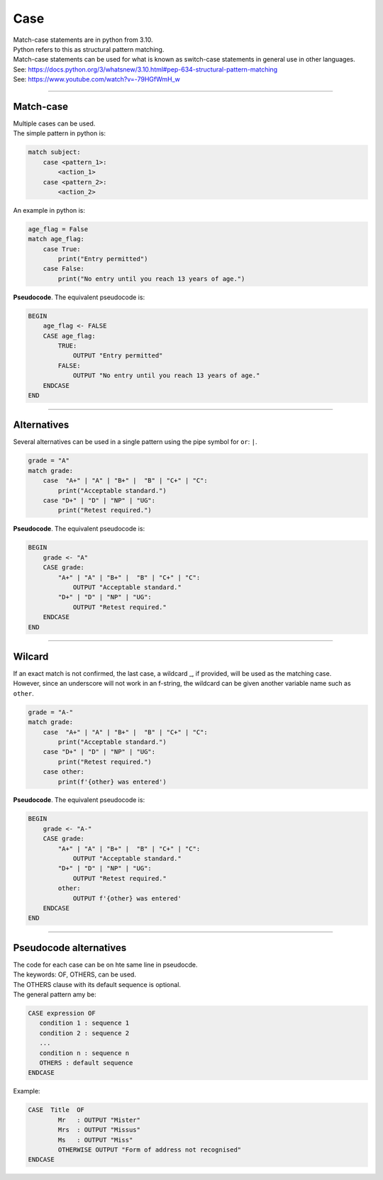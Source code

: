 ==========================
Case
==========================

| Match-case statements are in python from 3.10. 
| Python refers to this as structural pattern matching.
| Match-case statements can be used for what is known as switch-case statements in general use in other languages.
| See: https://docs.python.org/3/whatsnew/3.10.html#pep-634-structural-pattern-matching
| See: https://www.youtube.com/watch?v=-79HGfWmH_w

----

Match-case
--------------------------

| Multiple cases can be used.
| The simple pattern in python is:

.. code-block::
    
    match subject:
        case <pattern_1>:
            <action_1>
        case <pattern_2>:
            <action_2>

| An example in python is:

.. code-block:: python

    age_flag = False
    match age_flag:
        case True:
            print("Entry permitted")
        case False:
            print("No entry until you reach 13 years of age.")

| **Pseudocode**. The equivalent pseudocode is:

.. code-block:: 

    BEGIN
        age_flag <- FALSE
        CASE age_flag:
            TRUE:
                OUTPUT "Entry permitted"
            FALSE:
                OUTPUT "No entry until you reach 13 years of age."
        ENDCASE
    END

----

Alternatives
--------------------------

| Several alternatives can be used in a single pattern using the pipe symbol for ``or``: ``|``.

.. code-block:: python

    grade = "A"
    match grade:
        case  "A+" | "A" | "B+" |  "B" | "C+" | "C":
            print("Acceptable standard.")
        case "D+" | "D" | "NP" | "UG":
            print("Retest required.")

| **Pseudocode**. The equivalent pseudocode is:

.. code-block:: 

    BEGIN
        grade <- "A"
        CASE grade:
            "A+" | "A" | "B+" |  "B" | "C+" | "C":
                OUTPUT "Acceptable standard."
            "D+" | "D" | "NP" | "UG":
                OUTPUT "Retest required."
        ENDCASE
    END


----

Wilcard
--------------------------

| If an exact match is not confirmed, the last case, a wildcard _, if provided, will be used as the matching case.
| However, since an underscore will not work in an f-string, the wildcard can be given another variable name such as ``other``. 

.. code-block:: python

    grade = "A-"
    match grade:
        case  "A+" | "A" | "B+" |  "B" | "C+" | "C":
            print("Acceptable standard.")
        case "D+" | "D" | "NP" | "UG":
            print("Retest required.")
        case other:
            print(f'{other} was entered')

| **Pseudocode**. The equivalent pseudocode is:

.. code-block:: 

    BEGIN
        grade <- "A-"
        CASE grade:
            "A+" | "A" | "B+" |  "B" | "C+" | "C":
                OUTPUT "Acceptable standard."
            "D+" | "D" | "NP" | "UG":
                OUTPUT "Retest required."
            other:
                OUTPUT f'{other} was entered'
        ENDCASE
    END


----

Pseudocode alternatives
--------------------------

| The code for each case can be on hte same line in pseudocde.
| The keywords: OF, OTHERS, can be used.
| The OTHERS clause with its default sequence is optional.
| The general pattern amy be:

.. code-block::

   CASE expression OF
      condition 1 : sequence 1
      condition 2 : sequence 2
      ...
      condition n : sequence n
      OTHERS : default sequence
   ENDCASE


Example:

.. code-block::

    CASE  Title  OF
            Mr   : OUTPUT "Mister"
            Mrs  : OUTPUT "Missus"
            Ms   : OUTPUT "Miss"
            OTHERWISE OUTPUT "Form of address not recognised"
    ENDCASE
